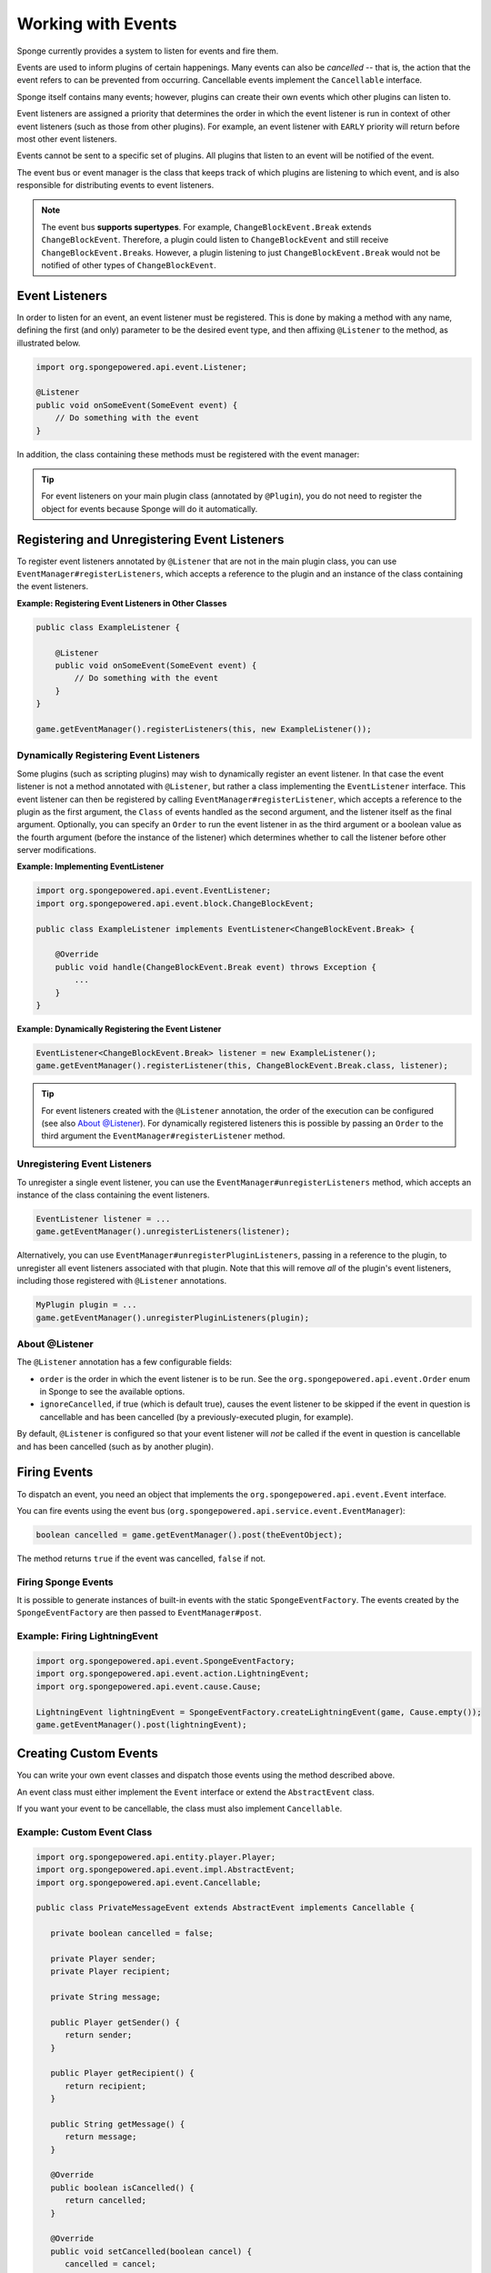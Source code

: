 ===================
Working with Events
===================

Sponge currently provides a system to listen for events and fire them.

Events are used to inform plugins of certain happenings. Many events can also be *cancelled* -- that is, the action that
the event refers to can be prevented from occurring. Cancellable events implement the ``Cancellable`` interface.

Sponge itself contains many events; however, plugins can create their own events which other plugins can listen to.

Event listeners are assigned a priority that determines the order in which the event listener is run in context of other
event listeners (such as those from other plugins). For example, an event listener with ``EARLY`` priority will return
before most other event listeners.

Events cannot be sent to a specific set of plugins. All plugins that listen to an event will be notified of the event.

The event bus or event manager is the class that keeps track of which plugins are listening to which event,
and is also responsible for distributing events to event listeners.

.. note::
  The event bus **supports supertypes**. For example, ``ChangeBlockEvent.Break`` extends ``ChangeBlockEvent``.
  Therefore, a plugin could listen to ``ChangeBlockEvent`` and still receive ``ChangeBlockEvent.Break``\ s. However,
  a plugin listening to just ``ChangeBlockEvent.Break`` would not be notified of other types of ``ChangeBlockEvent``.

Event Listeners
===============

In order to listen for an event, an event listener must be registered. This is done by making a method with any name,
defining the first (and only) parameter to be the desired event type, and then affixing ``@Listener`` to the method,
as illustrated below.

.. code-block:: java

    import org.spongepowered.api.event.Listener;

    @Listener
    public void onSomeEvent(SomeEvent event) {
        // Do something with the event
    }

In addition, the class containing these methods must be registered with the event manager:

.. tip::

    For event listeners on your main plugin class (annotated by ``@Plugin``), you do not need to register the object for
    events because Sponge will do it automatically.



Registering and Unregistering Event Listeners
=============================================

To register event listeners annotated by ``@Listener`` that are not in the main plugin class, you can use
``EventManager#registerListeners``, which accepts a reference to the plugin and an instance
of the class containing the event listeners.

**Example: Registering Event Listeners in Other Classes**

.. code-block:: java

    public class ExampleListener {

        @Listener
        public void onSomeEvent(SomeEvent event) {
            // Do something with the event
        }
    }

    game.getEventManager().registerListeners(this, new ExampleListener());



Dynamically Registering Event Listeners
~~~~~~~~~~~~~~~~~~~~~~~~~~~~~~~~~~~~~~~~~~

Some plugins (such as scripting plugins) may wish to dynamically register an event listener. In that case the event
listener is not a method annotated with ``@Listener``, but rather a class implementing the ``EventListener`` interface.
This event listener can then be registered by calling ``EventManager#registerListener``, which accepts a reference to the
plugin as the first argument, the ``Class`` of events handled as the second argument, and the listener itself as the
final argument. Optionally, you can specify an ``Order`` to run the event listener in as the third argument or a
boolean value as the fourth argument (before the instance of the listener) which determines whether to call the listener
before other server modifications.

**Example: Implementing EventListener**

.. code-block:: java

    import org.spongepowered.api.event.EventListener;
    import org.spongepowered.api.event.block.ChangeBlockEvent;

    public class ExampleListener implements EventListener<ChangeBlockEvent.Break> {

        @Override
        public void handle(ChangeBlockEvent.Break event) throws Exception {
            ...
        }
    }

**Example: Dynamically Registering the Event Listener**

.. code-block:: java

    EventListener<ChangeBlockEvent.Break> listener = new ExampleListener();
    game.getEventManager().registerListener(this, ChangeBlockEvent.Break.class, listener);

.. tip::

        For event listeners created with the ``@Listener`` annotation, the order of the execution can be configured
        (see also `About @Listener`_). For dynamically registered listeners this is possible by passing an ``Order``
        to the third argument the ``EventManager#registerListener`` method.


Unregistering Event Listeners
~~~~~~~~~~~~~~~~~~~~~~~~~~~~~

To unregister a single event listener, you can use the ``EventManager#unregisterListeners`` method, which accepts
an instance of the class containing the event listeners.

.. code-block:: java

    EventListener listener = ...
    game.getEventManager().unregisterListeners(listener);

Alternatively, you can use ``EventManager#unregisterPluginListeners``, passing in a reference to the plugin, to
unregister all event listeners associated with that plugin. Note that this will remove *all* of the plugin's event
listeners, including those registered with ``@Listener`` annotations.

.. code-block:: java

    MyPlugin plugin = ...
    game.getEventManager().unregisterPluginListeners(plugin);

About @Listener
~~~~~~~~~~~~~~~~

The ``@Listener`` annotation has a few configurable fields:

* ``order`` is the order in which the event listener is to be run. See the ``org.spongepowered.api.event.Order`` enum
  in Sponge to see the available options.
* ``ignoreCancelled``, if true (which is default true), causes the event listener to be skipped if the event in question
  is cancellable and has been cancelled (by a previously-executed plugin, for example).

By default, ``@Listener`` is configured so that your event listener will *not* be called if the event in question is
cancellable and has been cancelled (such as by another plugin).

Firing Events
=============

To dispatch an event, you need an object that implements the ``org.spongepowered.api.event.Event`` interface.

You can fire events using the event bus (``org.spongepowered.api.service.event.EventManager``):

.. code-block:: java

    boolean cancelled = game.getEventManager().post(theEventObject);

The method returns ``true`` if the event was cancelled, ``false`` if not.

Firing Sponge Events
~~~~~~~~~~~~~~~~~~~~

It is possible to generate instances of built-in events with the static ``SpongeEventFactory``. The events created by
the ``SpongeEventFactory`` are then passed to ``EventManager#post``.

Example: Firing LightningEvent
~~~~~~~~~~~~~~~~~~~~~~~~~~~~~~

.. code-block:: java

    import org.spongepowered.api.event.SpongeEventFactory;
    import org.spongepowered.api.event.action.LightningEvent;
    import org.spongepowered.api.event.cause.Cause;

    LightningEvent lightningEvent = SpongeEventFactory.createLightningEvent(game, Cause.empty());
    game.getEventManager().post(lightningEvent);


Creating Custom Events
======================

You can write your own event classes and dispatch those events using the method described above.

An event class must either implement the ``Event`` interface or extend the ``AbstractEvent`` class.

If you want your event to be cancellable, the class must also implement ``Cancellable``.

Example: Custom Event Class
~~~~~~~~~~~~~~~~~~~~~~~~~~~

.. code-block:: java

    import org.spongepowered.api.entity.player.Player;
    import org.spongepowered.api.event.impl.AbstractEvent;
    import org.spongepowered.api.event.Cancellable;

    public class PrivateMessageEvent extends AbstractEvent implements Cancellable {

       private boolean cancelled = false;

       private Player sender;
       private Player recipient;

       private String message;

       public Player getSender() {
          return sender;
       }

       public Player getRecipient() {
          return recipient;
       }

       public String getMessage() {
          return message;
       }

       @Override
       public boolean isCancelled() {
          return cancelled;
       }

       @Override
       public void setCancelled(boolean cancel) {
          cancelled = cancel;
       }

       public PrivateMessageEvent(Player sender, Player recipient, String message) {
          this.sender = sender;
          this.recipient = recipient;
          this.message = message;
       }
    }


Example: Fire Custom Event
~~~~~~~~~~~~~~~~~~~~~~~~~~

.. code-block:: java

    game.getEventManager().post(new PrivateMessageEvent(playerA, playerB, "Hello World!"));


Example: Listen for Custom Event
~~~~~~~~~~~~~~~~~~~~~~~~~~~~~~~~

.. code-block:: java

    import org.spongepowered.api.text.Text;
    import org.spongepowered.api.text.chat.ChatTypes;

    @Listener
    public void onPrivateMessage(PrivateMessageEvent event) {
        if(event.getMessage().equals("hi i am from planetminecraft")) {
            event.setCancelled(true);
            return;
        }

        String senderName = event.getSender().getName();
        event.getRecipient().sendMessage(ChatTypes.CHAT, Text.of("PM from " + senderName + ": " + event.getMessage()));
    }
